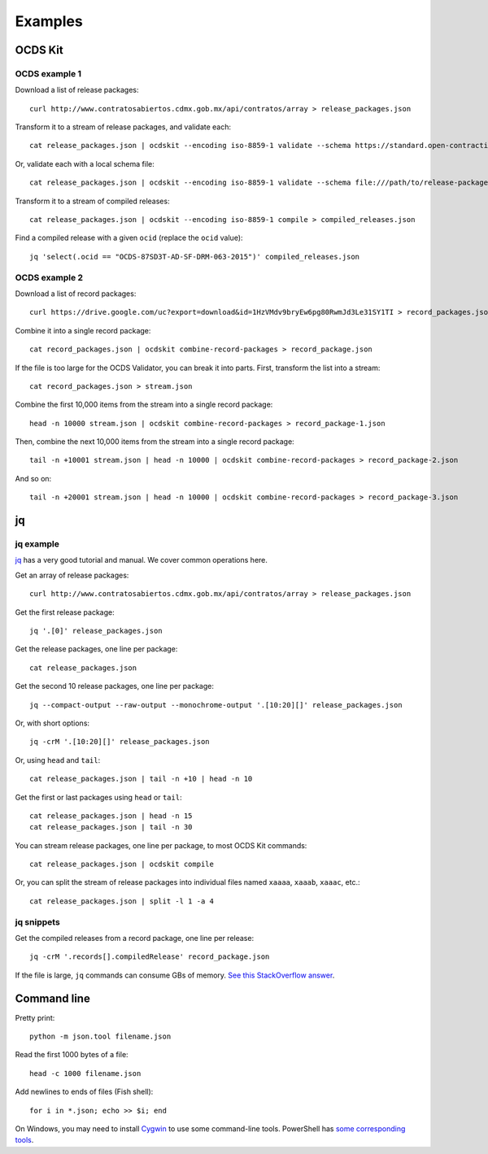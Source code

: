 Examples
========

OCDS Kit
--------

OCDS example 1
~~~~~~~~~~~~~~

Download a list of release packages::

    curl http://www.contratosabiertos.cdmx.gob.mx/api/contratos/array > release_packages.json

Transform it to a stream of release packages, and validate each::

    cat release_packages.json | ocdskit --encoding iso-8859-1 validate --schema https://standard.open-contracting.org/schema/1__0__3/release-package-schema.json

Or, validate each with a local schema file::

    cat release_packages.json | ocdskit --encoding iso-8859-1 validate --schema file:///path/to/release-package-schema.json

Transform it to a stream of compiled releases::

    cat release_packages.json | ocdskit --encoding iso-8859-1 compile > compiled_releases.json

Find a compiled release with a given ``ocid`` (replace the ``ocid`` value)::

    jq 'select(.ocid == "OCDS-87SD3T-AD-SF-DRM-063-2015")' compiled_releases.json

OCDS example 2
~~~~~~~~~~~~~~

Download a list of record packages::

    curl https://drive.google.com/uc?export=download&id=1HzVMdv9bryEw6pg80RwmJd3Le31SY1TI > record_packages.json

Combine it into a single record package::

    cat record_packages.json | ocdskit combine-record-packages > record_package.json

If the file is too large for the OCDS Validator, you can break it into parts. First, transform the list into a stream::

    cat record_packages.json > stream.json

Combine the first 10,000 items from the stream into a single record package::

    head -n 10000 stream.json | ocdskit combine-record-packages > record_package-1.json

Then, combine the next 10,000 items from the stream into a single record package::

    tail -n +10001 stream.json | head -n 10000 | ocdskit combine-record-packages > record_package-2.json

And so on::

    tail -n +20001 stream.json | head -n 10000 | ocdskit combine-record-packages > record_package-3.json

.. _jq:

jq
--

jq example
~~~~~~~~~~

`jq <https://stedolan.github.io/jq/>`__ has a very good tutorial and manual. We cover common operations here.

Get an array of release packages::

    curl http://www.contratosabiertos.cdmx.gob.mx/api/contratos/array > release_packages.json

Get the first release package::

    jq '.[0]' release_packages.json

Get the release packages, one line per package::

    cat release_packages.json

Get the second 10 release packages, one line per package::

    jq --compact-output --raw-output --monochrome-output '.[10:20][]' release_packages.json

Or, with short options::

    jq -crM '.[10:20][]' release_packages.json

Or, using ``head`` and ``tail``::

    cat release_packages.json | tail -n +10 | head -n 10

Get the first or last packages using ``head`` or ``tail``::

    cat release_packages.json | head -n 15
    cat release_packages.json | tail -n 30

You can stream release packages, one line per package, to most OCDS Kit commands::

    cat release_packages.json | ocdskit compile

Or, you can split the stream of release packages into individual files named ``xaaaa``, ``xaaab``, ``xaaac``, etc.::

    cat release_packages.json | split -l 1 -a 4

jq snippets
~~~~~~~~

Get the compiled releases from a record package, one line per release::

    jq -crM '.records[].compiledRelease' record_package.json

If the file is large, ``jq`` commands can consume GBs of memory. `See this StackOverflow answer <https://stackoverflow.com/questions/39232060/process-large-json-stream-with-jq/48786559#48786559>`__.

.. _command-line:

Command line
------------

Pretty print::

    python -m json.tool filename.json

Read the first 1000 bytes of a file::

    head -c 1000 filename.json

Add newlines to ends of files (Fish shell)::

    for i in *.json; echo >> $i; end

On Windows, you may need to install `Cygwin <http://cygwin.com>`__ to use some command-line tools. PowerShell has `some corresponding tools <http://xahlee.info/powershell/PowerShell_for_unixer.html>`__.
